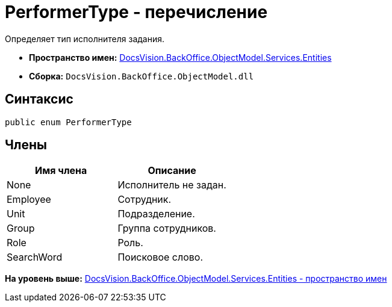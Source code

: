 = PerformerType - перечисление

Определяет тип исполнителя задания.

* [.keyword]*Пространство имен:* xref:Entities_NS.adoc[DocsVision.BackOffice.ObjectModel.Services.Entities]
* [.keyword]*Сборка:* [.ph .filepath]`DocsVision.BackOffice.ObjectModel.dll`

== Синтаксис

[source,pre,codeblock,language-csharp]
----
public enum PerformerType
----

== Члены

[cols=",",options="header",]
|===
|Имя члена |Описание
|None |Исполнитель не задан.
|Employee |Сотрудник.
|Unit |Подразделение.
|Group |Группа сотрудников.
|Role |Роль.
|SearchWord |Поисковое слово.
|===

*На уровень выше:* xref:../../../../../../api/DocsVision/BackOffice/ObjectModel/Services/Entities/Entities_NS.adoc[DocsVision.BackOffice.ObjectModel.Services.Entities - пространство имен]
